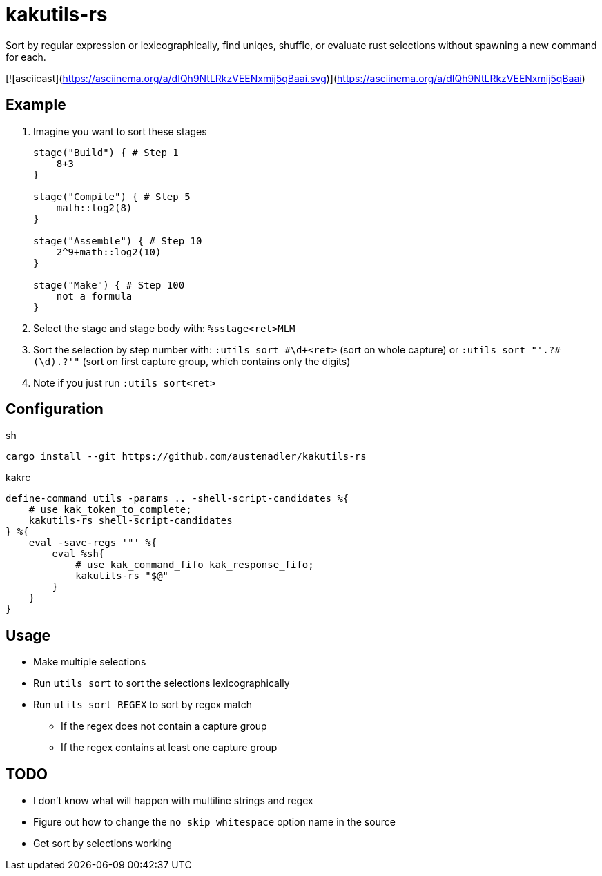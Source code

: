 = kakutils-rs

Sort by regular expression or lexicographically, find uniqes, shuffle, or evaluate rust selections without spawning a new command for each.

[![asciicast](https://asciinema.org/a/dIQh9NtLRkzVEENxmij5qBaai.svg)](https://asciinema.org/a/dIQh9NtLRkzVEENxmij5qBaai)

== Example

. Imagine you want to sort these stages
+
[source,groovy]
----
stage("Build") { # Step 1
    8+3
}

stage("Compile") { # Step 5
    math::log2(8)
}

stage("Assemble") { # Step 10
    2^9+math::log2(10)
}

stage("Make") { # Step 100
    not_a_formula
}
----

. Select the stage and stage body with: `%sstage<ret>MLM`
. Sort the selection by step number with: `:utils sort #\d+<ret>` (sort on whole capture) or `:utils sort "'.+?#(\d).+?'"` (sort on first capture group, which contains only the digits)
. Note if you just run `:utils sort<ret>`

== Configuration

[source,sh,title='sh']
----
cargo install --git https://github.com/austenadler/kakutils-rs
----

[source,title='kakrc']
----
define-command utils -params .. -shell-script-candidates %{
    # use kak_token_to_complete;
    kakutils-rs shell-script-candidates
} %{
    eval -save-regs '"' %{
        eval %sh{
            # use kak_command_fifo kak_response_fifo;
            kakutils-rs "$@"
        }
    }
}
----

== Usage

* Make multiple selections
* Run `utils sort` to sort the selections lexicographically
* Run `utils sort REGEX` to sort by regex match
** If the regex does not contain a capture group
** If the regex contains at least one capture group

== TODO

* I don't know what will happen with multiline strings and regex
* Figure out how to change the `no_skip_whitespace` option name in the source
* Get sort by selections working

